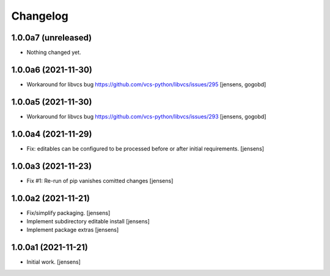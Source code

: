 Changelog
=========

1.0.0a7 (unreleased)
--------------------

- Nothing changed yet.


1.0.0a6 (2021-11-30)
--------------------

- Workaround for libvcs bug https://github.com/vcs-python/libvcs/issues/295
  [jensens, gogobd]


1.0.0a5 (2021-11-30)
--------------------

- Workaround for libvcs bug https://github.com/vcs-python/libvcs/issues/293
  [jensens, gogobd]


1.0.0a4 (2021-11-29)
--------------------

- Fix: editables can be configured to be processed before or after initial requirements.
  [jensens]


1.0.0a3 (2021-11-23)
--------------------

- Fix #1: Re-run of pip vanishes comitted changes
  [jensens]


1.0.0a2 (2021-11-21)
--------------------

- Fix/simplify packaging.
  [jensens]

- Implement subdirectory editable install
  [jensens]

- Implement package extras
  [jensens]


1.0.0a1 (2021-11-21)
--------------------

- Initial work.
  [jensens]
